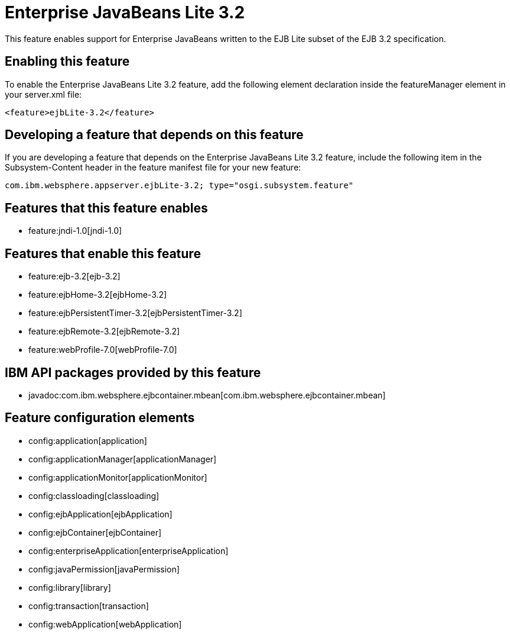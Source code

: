 = Enterprise JavaBeans Lite 3.2
:nofooter:
This feature enables support for Enterprise JavaBeans written to the EJB Lite subset of the EJB 3.2 specification.

== Enabling this feature
To enable the Enterprise JavaBeans Lite 3.2 feature, add the following element declaration inside the featureManager element in your server.xml file:


----
<feature>ejbLite-3.2</feature>
----

== Developing a feature that depends on this feature
If you are developing a feature that depends on the Enterprise JavaBeans Lite 3.2 feature, include the following item in the Subsystem-Content header in the feature manifest file for your new feature:


[source,]
----
com.ibm.websphere.appserver.ejbLite-3.2; type="osgi.subsystem.feature"
----

== Features that this feature enables
* feature:jndi-1.0[jndi-1.0]

== Features that enable this feature
* feature:ejb-3.2[ejb-3.2]
* feature:ejbHome-3.2[ejbHome-3.2]
* feature:ejbPersistentTimer-3.2[ejbPersistentTimer-3.2]
* feature:ejbRemote-3.2[ejbRemote-3.2]
* feature:webProfile-7.0[webProfile-7.0]

== IBM API packages provided by this feature
* javadoc:com.ibm.websphere.ejbcontainer.mbean[com.ibm.websphere.ejbcontainer.mbean]

== Feature configuration elements
* config:application[application]
* config:applicationManager[applicationManager]
* config:applicationMonitor[applicationMonitor]
* config:classloading[classloading]
* config:ejbApplication[ejbApplication]
* config:ejbContainer[ejbContainer]
* config:enterpriseApplication[enterpriseApplication]
* config:javaPermission[javaPermission]
* config:library[library]
* config:transaction[transaction]
* config:webApplication[webApplication]
